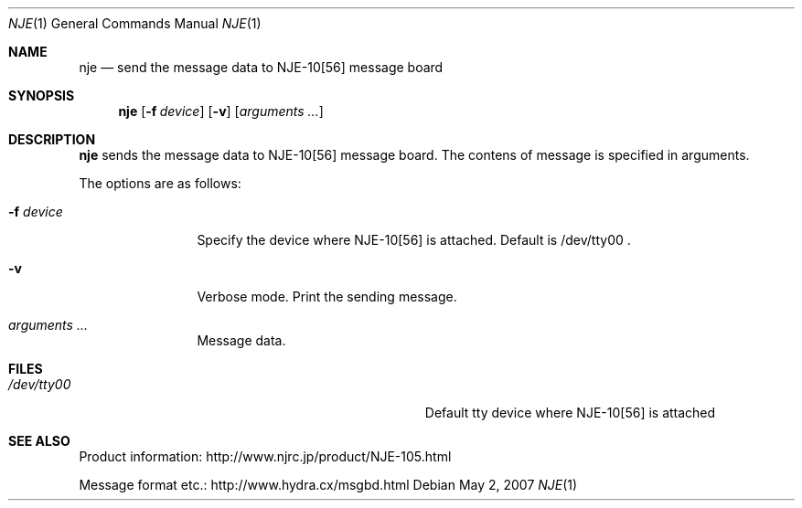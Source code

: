 .\" $Id: nje.1,v 1.2 2007/05/24 13:06:03 aoyama Exp $
.\" Copyright (c) 2007 Kenji AOYAMA <aoyama [at] nk-home [dot] net>
.\" All rights reserved.
.\" 
.\" Redistribution and use in source and binary forms, with or without
.\" modification, are permitted provided that the following conditions
.\" are met:
.\" 1. Redistributions of source code must retain the above copyright
.\"    notice, this list of conditions and the following disclaimer.
.\" 2. Redistributions in binary form must reproduce the above copyright
.\"    notice, this list of conditions and the following disclaimer in the
.\"    documentation and/or other materials provided with the distribution.
.\" 
.\" THIS SOFTWARE IS PROVIDED BY THE AUTHOR AND CONTRIBUTORS ``AS IS'' AND
.\" ANY EXPRESS OR IMPLIED WARRANTIES, INCLUDING, BUT NOT LIMITED TO, THE
.\" IMPLIED WARRANTIES OF MERCHANTABILITY AND FITNESS FOR A PARTICULAR PURPOSE
.\" ARE DISCLAIMED.  IN NO EVENT SHALL THE AUTHOR OR CONTRIBUTORS BE LIABLE
.\" FOR ANY DIRECT, INDIRECT, INCIDENTAL, SPECIAL, EXEMPLARY, OR CONSEQUENTIAL
.\" DAMAGES (INCLUDING, BUT NOT LIMITED TO, PROCUREMENT OF SUBSTITUTE GOODS
.\" OR SERVICES; LOSS OF USE, DATA, OR PROFITS; OR BUSINESS INTERRUPTION)
.\" HOWEVER CAUSED AND ON ANY THEORY OF LIABILITY, WHETHER IN CONTRACT, STRICT
.\" LIABILITY, OR TORT (INCLUDING NEGLIGENCE OR OTHERWISE) ARISING IN ANY WAY
.\" OUT OF THE USE OF THIS SOFTWARE, EVEN IF ADVISED OF THE POSSIBILITY OF
.\" SUCH DAMAGE.
.\"
.Dd May 2, 2007
.Dt NJE 1
.Os
.Sh NAME
.Nm nje
.Nd send the message data to NJE-10[56] message board
.Sh SYNOPSIS
.Nm
.Op Fl f Ar device
.Op Fl v
.Op Ar arguments  ...
.Sh DESCRIPTION
.Nm
sends the message data to NJE-10[56] message board.
The contens of message is specified in arguments.
.Pp
The options are as follows:
.Bl -tag -width Fl
.It Fl f Ar device
Specify the device where NJE-10[56] is attached.  Default is /dev/tty00 .
.It Fl v
Verbose mode.
Print the sending message.
.It Ar arguments  ...
Message data.
.El
.Sh FILES
.Bl -tag -width Pa
.It Pa /dev/tty00
Default tty device where NJE-10[56] is attached
.El
.Sh SEE ALSO
.Bl -item
.It
Product information:
http://www.njrc.jp/product/NJE-105.html
.It
Message format etc.:
http://www.hydra.cx/msgbd.html
.El
